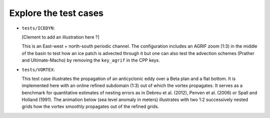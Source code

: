 ======================
Explore the test cases
======================

- ``tests/ICEDYN``:
  
  [Clement to add an illustration here ?]

  This is an East-west + north-south periodic channel.
  The configuration includes an AGRIF zoom (1:3) in the middle of the basin to test how
  an ice patch is advected through it but one can also test the advection schemes (Prather and Ultimate-Macho) by
  removing the ``key_agrif`` in the CPP keys.

- ``tests/VORTEX``:
  
  This test case illustrates the propagation of an anticyclonic eddy over a Beta plan and a flat bottom.
  It is implemented here with an online refined subdomain (1:3) out of which the vortex propagates.
  It serves as a benchmark for quantitative estimates of nesting errors as in Debreu et al. (2012),
  Penven et al. (2006) or Spall and Holland (1991).
  The animation below (sea level anomaly in meters) illustrates with two 1:2 successively nested grids how
  the vortex smoothly propagates out of the refined grids.
  
  .. image:: _static/VORTEX_anim.gif

